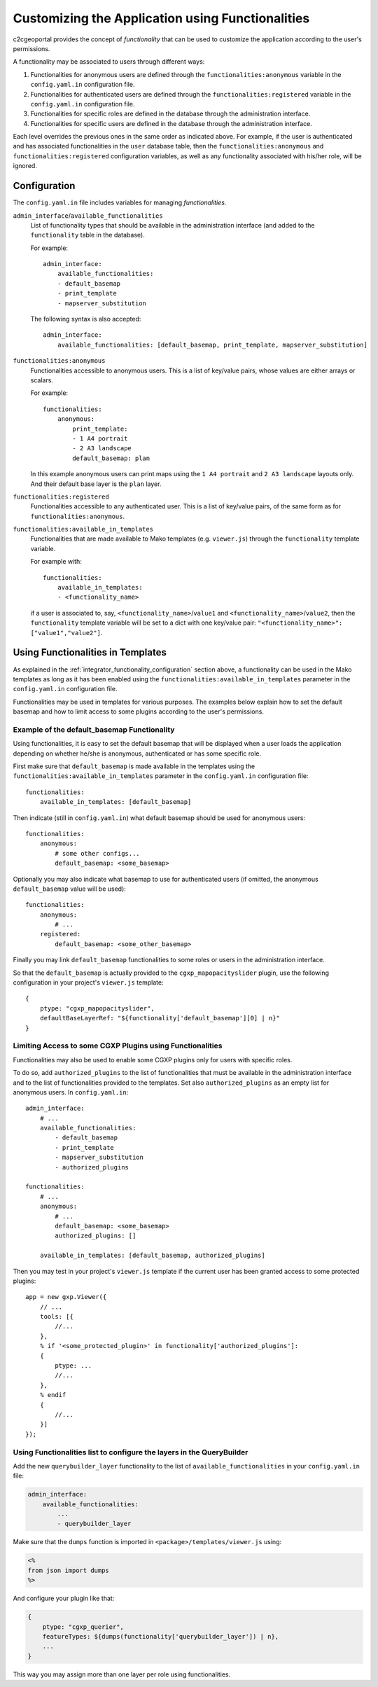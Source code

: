 .. _integrator_functionality:

Customizing the Application using Functionalities
=================================================

c2cgeoportal provides the concept of *functionality* that can be used to customize
the application according to the user's permissions.

A functionality may be associated to users through different ways:

1. Functionalities for anonymous users are defined through the
   ``functionalities:anonymous`` variable in the ``config.yaml.in``
   configuration file.
2. Functionalities for authenticated users are defined through the
   ``functionalities:registered`` variable in the ``config.yaml.in``
   configuration file.
3. Functionalities for specific roles are defined in the database through the
   administration interface.
4. Functionalities for specific users are defined in the database through the
   administration interface.

Each level overrides the previous ones in the same order as indicated above.
For example, if the user is authenticated and has associated functionalities in
the ``user`` database table, then the ``functionalities:anonymous`` and
``functionalities:registered`` configuration variables, as well as any
functionality associated with his/her role, will be ignored.

.. _integrator_functionality_configuration:

Configuration
-------------

The ``config.yaml.in`` file includes variables for managing *functionalities*.

``admin_interface``/``available_functionalities``
    List of functionality types that should be available in the
    administration interface (and added to the ``functionality`` table in the
    database).

    For example::

        admin_interface:
            available_functionalities:
            - default_basemap
            - print_template
            - mapserver_substitution

    The following syntax is also accepted::

        admin_interface:
            available_functionalities: [default_basemap, print_template, mapserver_substitution]


``functionalities:anonymous``
    Functionalities accessible to anonymous users. This is a list of
    key/value pairs, whose values are either arrays or scalars.

    For example::

        functionalities:
            anonymous:
                print_template:
                - 1 A4 portrait
                - 2 A3 landscape
                default_basemap: plan

    In this example anonymous users can print maps using the ``1 A4 portrait``
    and ``2 A3 landscape`` layouts only. And their default base layer is the
    ``plan`` layer.

``functionalities:registered``
    Functionalities accessible to any authenticated user. This is a list of
    key/value pairs, of the same form as for ``functionalities:anonymous``.

``functionalities:available_in_templates``
    Functionalities that are made available to Mako templates (e.g.
    ``viewer.js``) through the ``functionality`` template variable.

    For example with::

        functionalities:
            available_in_templates:
            - <functionality_name>

    if a user is associated to, say,
    ``<functionality_name>``/``value1`` and ``<functionality_name>``/``value2``,
    then the ``functionality`` template variable will be set to a dict with one
    key/value pair: ``"<functionality_name>": ["value1","value2"]``.

Using Functionalities in Templates
----------------------------------

As explained in the :ref:`integrator_functionality_configuration` section above,
a functionality can be used in the Mako templates as long as it has been
enabled using the ``functionalities:available_in_templates`` parameter in the
``config.yaml.in`` configuration file.

Functionalities may be used in templates for various purposes. The examples
below explain how to set the default basemap and how to limit access to some
plugins according to the user's permissions.

Example of the default_basemap Functionality
............................................

Using functionalities, it is easy to set the default basemap that will be
displayed when a user loads the application depending on whether he/she is
anonymous, authenticated or has some specific role.

First make sure that ``default_basemap`` is made available in the templates
using the ``functionalities:available_in_templates`` parameter in the
``config.yaml.in`` configuration file::

    functionalities:
        available_in_templates: [default_basemap]

Then indicate (still in ``config.yaml.in``) what default basemap should be used
for anonymous users::

    functionalities:
        anonymous:
            # some other configs...
            default_basemap: <some_basemap>

Optionally you may also indicate what basemap to use for authenticated users
(if omitted, the anonymous ``default_basemap`` value will be used)::

    functionalities:
        anonymous:
            # ...
        registered:
            default_basemap: <some_other_basemap>

Finally you may link ``default_basemap`` functionalities to some roles or
users in the administration interface.

So that the ``default_basemap`` is actually provided to the
``cgxp_mapopacityslider`` plugin, use the following configuration in your
project's ``viewer.js`` template::

    {
        ptype: "cgxp_mapopacityslider",
        defaultBaseLayerRef: "${functionality['default_basemap'][0] | n}"
    }

Limiting Access to some CGXP Plugins using Functionalities
..........................................................

Functionalities may also be used to enable some CGXP plugins only for users
with specific roles.

To do so, add ``authorized_plugins`` to the list of functionalities that must be
available in the administration interface and to the list of functionalities
provided to the templates. Set also ``authorized_plugins`` as an empty list for
anonymous users. In ``config.yaml.in``::

    admin_interface:
        # ...
        available_functionalities:
            - default_basemap
            - print_template
            - mapserver_substitution
            - authorized_plugins

    functionalities:
        # ...
        anonymous:
            # ...
            default_basemap: <some_basemap>
            authorized_plugins: []

        available_in_templates: [default_basemap, authorized_plugins]

Then you may test in your project's ``viewer.js`` template if the current user
has been granted access to some protected plugins::

    app = new gxp.Viewer({
        // ...
        tools: [{
            //...
        },
        % if '<some_protected_plugin>' in functionality['authorized_plugins']:
        {
            ptype: ...
            //...
        },
        % endif
        {
            //...
        }]
    });

Using Functionalities list to configure the layers in the QueryBuilder
......................................................................

Add the new ``querybuilder_layer`` functionality to the list of
``available_functionalities`` in your ``config.yaml.in`` file:

.. code:: yaml

    admin_interface:
        available_functionalities:
            ...
            - querybuilder_layer

Make sure that the ``dumps`` function is imported in
``<package>/templates/viewer.js`` using:

.. code:: python

   <%
   from json import dumps
   %>

And configure your plugin like that:

.. code:: javascript

    {
        ptype: "cgxp_querier",
        featureTypes: ${dumps(functionality['querybuilder_layer']) | n},
        ...
    }

This way you may assign more than one layer per role using functionalities.
